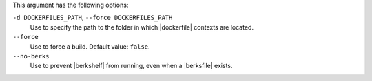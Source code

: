 .. The contents of this file are included in multiple topics.
.. This file describes a command or a sub-command for Knife.
.. This file should not be changed in a way that hinders its ability to appear in multiple documentation sets.


This argument has the following options:
   
``-d DOCKERFILES_PATH``, ``--force DOCKERFILES_PATH``
     Use to specify the path to the folder in which |dockerfile| contexts are located.

``--force``
   Use to force a build. Default value: ``false``.

``--no-berks``
   Use to prevent |berkshelf| from running, even when a |berksfile| exists.